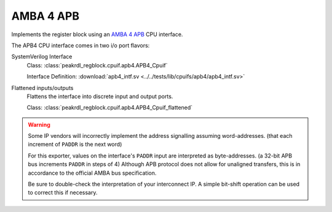 AMBA 4 APB
==========

Implements the register block using an
`AMBA 4 APB <https://developer.arm.com/documentation/ihi0024/d/?lang=en>`_
CPU interface.

The APB4 CPU interface comes in two i/o port flavors:

SystemVerilog Interface
    Class: :class:`peakrdl_regblock.cpuif.apb4.APB4_Cpuif`

    Interface Definition: :download:`apb4_intf.sv <../../tests/lib/cpuifs/apb4/apb4_intf.sv>`

Flattened inputs/outputs
    Flattens the interface into discrete input and output ports.

    Class: :class:`peakrdl_regblock.cpuif.apb4.APB4_Cpuif_flattened`


.. warning::
    Some IP vendors will incorrectly implement the address signalling
    assuming word-addresses. (that each increment of ``PADDR`` is the next word)

    For this exporter, values on the interface's ``PADDR`` input are interpreted
    as byte-addresses. (a 32-bit APB bus increments ``PADDR`` in steps of 4)
    Although APB protocol does not allow for unaligned transfers, this is in
    accordance to the official AMBA bus specification.

    Be sure to double-check the interpretation of your interconnect IP. A simple
    bit-shift operation can be used to correct this if necessary.
